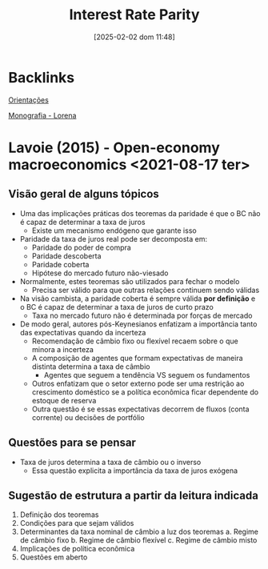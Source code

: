 :PROPERTIES:
:ID:       15705441-bd07-46e1-b330-009ec57eb410
:mtime:    20211202152738 20211013082514
:ctime:    20211013082514
:END:
#+title:      Interest Rate Parity
#+date:       [2025-02-02 dom 11:48]
#+filetags:   :openeconomy:placeholder:
#+identifier: 20250202T114817

* Backlinks

[[id:39f64278-760c-4e2b-8e31-a6a35c5397af][Orientações]]

[[id:7f564eeb-0296-470c-9d59-b42869b434f9][Monografia - Lorena]]


* Lavoie (2015) - Open-economy macroeconomics <2021-08-17 ter>

** Visão geral de alguns tópicos

- Uma das implicações práticas dos teoremas da paridade é que o BC não é capaz de determinar a taxa de juros
  + Existe um mecanismo endógeno que garante isso
- Paridade da taxa de juros real pode ser decomposta em:
  + Paridade do poder de compra
  + Paridade descoberta
  + Paridade coberta
  + Hipótese do mercado futuro não-viesado
- Normalmente, estes teoremas são utilizados para fechar o modelo
  + Precisa ser válido para que outras relações continuem sendo válidas
- Na visão cambista, a paridade coberta é sempre válida *por definição* e o BC é capaz de determinar a taxa de juros de curto prazo
  + Taxa no mercado futuro não é determinada por forças de mercado
- De modo geral, autores pós-Keynesianos enfatizam a importância tanto das expectativas quando da incerteza
  + Recomendação de câmbio fixo ou flexível recaem sobre o que minora a incerteza
  + A composição de agentes que formam expectativas de maneira distinta determina a taxa de câmbio
    - Agentes que seguem a tendência VS seguem os fundamentos
  + Outros enfatizam que o setor externo pode ser uma restrição ao crescimento doméstico se a política econômica ficar dependente do estoque de reserva
  + Outra questão é se essas expectativas decorrem de fluxos (conta corrente) ou decisões de portfólio

** Questões para se pensar

- Taxa de juros determina a taxa de câmbio ou o inverso
  + Essa questão explicita a importância da taxa de juros exógena

** Sugestão de estrutura a partir da leitura indicada

1. Definição dos teoremas
2. Condições para que sejam válidos
3. Determinantes da taxa nominal de câmbio a luz dos teoremas
   a. Regime de câmbio fixo
   b. Regime de câmbio flexível
   c. Regime de câmbio misto
4. Implicações de política econômica
5. Questões em aberto
